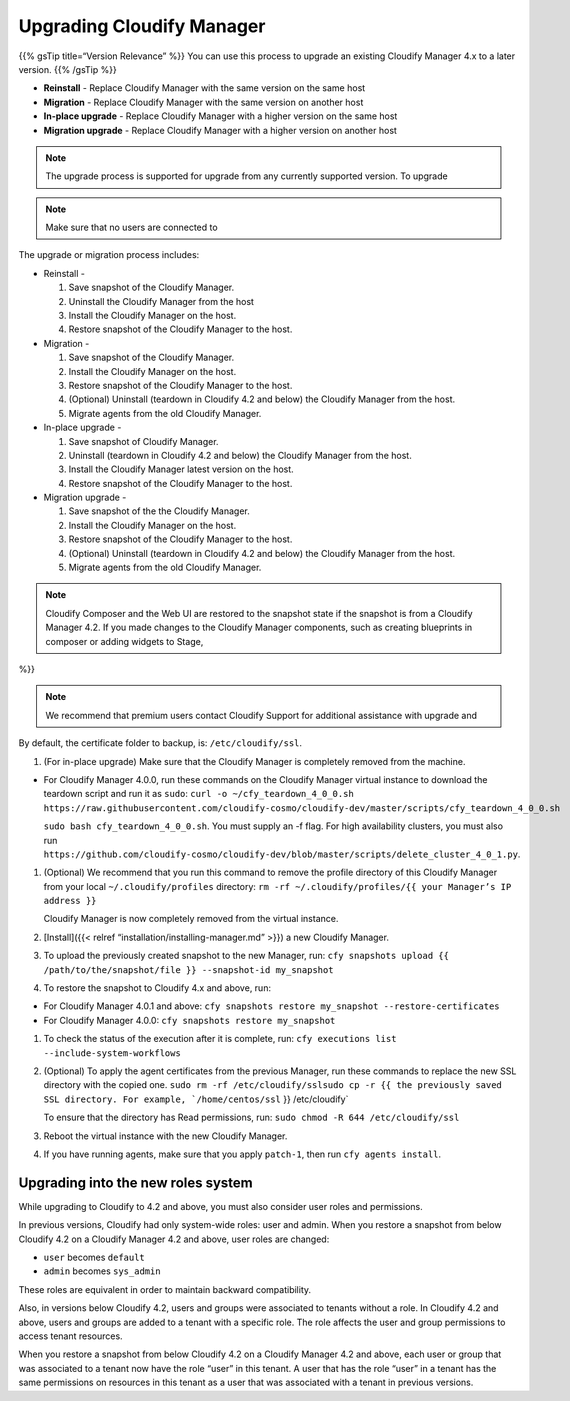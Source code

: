 Upgrading Cloudify Manager
%%%%%%%%%%%%%%%%%%%%%%%%%%

{{% gsTip title=“Version Relevance” %}} You can use this process to
upgrade an existing Cloudify Manager 4.x to a later version. {{% /gsTip
%}}

-  **Reinstall** - Replace Cloudify Manager with the same version on the
   same host
-  **Migration** - Replace Cloudify Manager with the same version on
   another host
-  **In-place upgrade** - Replace Cloudify Manager with a higher version
   on the same host
-  **Migration upgrade** - Replace Cloudify Manager with a higher
   version on another host

.. note::
    :class: summary
    :name: Version Relevance

    The upgrade process is    supported for upgrade from any currently supported version. To upgrade

.. note::
    :class: summary
    :name: Caution

    Make sure that no users are connected to
The upgrade or migration process includes:

-  Reinstall -

   1. Save snapshot of the Cloudify Manager.
   2. Uninstall the Cloudify Manager from the host
   3. Install the Cloudify Manager on the host.
   4. Restore snapshot of the Cloudify Manager to the host.

-  Migration -

   1. Save snapshot of the Cloudify Manager.
   2. Install the Cloudify Manager on the host.
   3. Restore snapshot of the Cloudify Manager to the host.
   4. (Optional) Uninstall (teardown in Cloudify 4.2 and below) the
      Cloudify Manager from the host.
   5. Migrate agents from the old Cloudify Manager.

-  In-place upgrade -

   1. Save snapshot of Cloudify Manager.
   2. Uninstall (teardown in Cloudify 4.2 and below) the Cloudify
      Manager from the host.
   3. Install the Cloudify Manager latest version on the host.
   4. Restore snapshot of the Cloudify Manager to the host.

-  Migration upgrade -

   1. Save snapshot of the the Cloudify Manager.
   2. Install the Cloudify Manager on the host.
   3. Restore snapshot of the Cloudify Manager to the host.
   4. (Optional) Uninstall (teardown in Cloudify 4.2 and below) the
      Cloudify Manager from the host.
   5. Migrate agents from the old Cloudify Manager.

.. note::
    :class: summary
    :name: Web interfaces

    Cloudify Composer and the Web UI    are restored to the snapshot state if the snapshot is from a Cloudify
    Manager 4.2. If you made changes to the Cloudify Manager components,
    such as creating blueprints in composer or adding widgets to Stage,
%}}

.. note::
    :class: summary
    :name: Premium users

    We recommend that premium users    contact Cloudify Support for additional assistance with upgrade and

By default, the certificate folder to backup, is: ``/etc/cloudify/ssl``.

1. (For in-place upgrade) Make sure that the Cloudify Manager is
   completely removed from the machine.

-  For Cloudify Manager 4.0.0, run these commands on the Cloudify
   Manager virtual instance to download the teardown script and run it
   as ``sudo``:
   ``curl -o ~/cfy_teardown_4_0_0.sh https://raw.githubusercontent.com/cloudify-cosmo/cloudify-dev/master/scripts/cfy_teardown_4_0_0.sh``\ 

   ``sudo bash cfy_teardown_4_0_0.sh``. You must supply an -f flag. For
   high availability clusters, you must also run
   ``https://github.com/cloudify-cosmo/cloudify-dev/blob/master/scripts/delete_cluster_4_0_1.py``.

1. (Optional) We recommend that you run this command to remove the
   profile directory of this Cloudify Manager from your local
   ``~/.cloudify/profiles`` directory:
   ``rm -rf ~/.cloudify/profiles/{{ your Manager’s IP address }}``

   Cloudify Manager is now completely removed from the virtual instance.

2. [Install]({{< relref “installation/installing-manager.md” >}}) a new
   Cloudify Manager.

3. To upload the previously created snapshot to the new Manager, run:
   ``cfy snapshots upload {{ /path/to/the/snapshot/file }} --snapshot-id my_snapshot``\ 

4. To restore the snapshot to Cloudify 4.x and above, run:

-  For Cloudify Manager 4.0.1 and above:
   ``cfy snapshots restore my_snapshot --restore-certificates``
-  For Cloudify Manager 4.0.0: ``cfy snapshots restore my_snapshot``

1. To check the status of the execution after it is complete, run:
   ``cfy executions list --include-system-workflows``

2. (Optional) To apply the agent certificates from the previous Manager,
   run these commands to replace the new SSL directory with the copied
   one. ``sudo rm -rf /etc/cloudify/ssl``\ 
   :literal:`sudo cp -r {{ the previously saved SSL directory. For example, `/home/centos/ssl` }} /etc/cloudify`

   To ensure that the directory has Read permissions, run:
   ``sudo chmod -R 644 /etc/cloudify/ssl``

3. Reboot the virtual instance with the new Cloudify Manager.

4. If you have running agents, make sure that you apply ``patch-1``,
   then run ``cfy agents install``.

Upgrading into the new roles system
-----------------------------------

While upgrading to Cloudify to 4.2 and above, you must also consider
user roles and permissions.

In previous versions, Cloudify had only system-wide roles: user and
admin. When you restore a snapshot from below Cloudify 4.2 on a Cloudify
Manager 4.2 and above, user roles are changed:

-  ``user`` becomes ``default``
-  ``admin`` becomes ``sys_admin``

These roles are equivalent in order to maintain backward compatibility.

Also, in versions below Cloudify 4.2, users and groups were associated
to tenants without a role. In Cloudify 4.2 and above, users and groups
are added to a tenant with a specific role. The role affects the user
and group permissions to access tenant resources.

When you restore a snapshot from below Cloudify 4.2 on a Cloudify
Manager 4.2 and above, each user or group that was associated to a
tenant now have the role “user” in this tenant. A user that has the role
“user” in a tenant has the same permissions on resources in this tenant
as a user that was associated with a tenant in previous versions.
